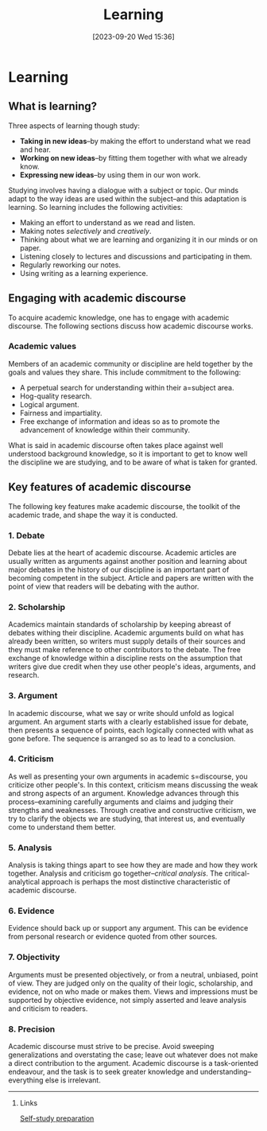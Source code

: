 #+title:      Learning
#+date:       [2023-09-20 Wed 15:36]
#+filetags:   :studyskills:
#+identifier: 20230920T153643

* Learning

** What is learning?

Three aspects of learning though study:

  - *Taking in new ideas*--by making the effort to understand what we read and
    hear.
  - *Working on new ideas*--by fitting them together with what we already know.
  - *Expressing new ideas*--by using them in our won work.

Studying involves having a dialogue with a subject or topic. Our minds adapt to
the way ideas are used within the subject--and this adaptation is learning. So
learning includes the following activities:

  - Making an effort to understand as we read and listen.
  - Making notes /selectively/ and /creatively/.
  - Thinking about what we are learning and organizing it in our minds or on paper.
  - Listening closely to lectures and discussions and participating in them.
  - Regularly reworking our notes.
  - Using writing as a learning experience.

** Engaging with academic discourse

To acquire academic knowledge, one has to engage with academic discourse. The
following sections discuss how academic discourse works.

*** Academic values

Members of an academic community or discipline are held together by the goals
and values they share. This include commitment to the following:

  - A perpetual search for understanding within their a=subject area.
  - Hog-quality research.
  - Logical argument.
  - Fairness and impartiality.
  - Free exchange of information and ideas so as to promote the advancement of
    knowledge within their community.

What is said in academic discourse often takes place against well understood
background knowledge, so it is important to get to know well the discipline we
are studying, and to be aware of what is taken for granted.

** Key features of academic discourse

The following key features make academic discourse, the toolkit of the academic
trade, and shape the way it is conducted.

*** 1. Debate

Debate lies at the heart of academic discourse. Academic articles are usually
written as arguments against another position and learning about major debates
in the history of our discipline is an important part of becoming competent in
the subject. Article and papers are written with the point of view that readers
will be debating with the author.

*** 2. Scholarship

Academics maintain standards of scholarship by keeping abreast of debates withing
their discipline. Academic arguments build on what has already been written, so
writers must supply details of their sources and they must make reference to
other contributors to the debate. The free exchange of knowledge within a
discipline rests on the assumption that writers give due credit when they use
other people's ideas, arguments, and research.

*** 3. Argument

In academic discourse, what we say or write should unfold as logical
argument. An argument starts with a clearly established issue for debate, then
presents a sequence of points, each logically connected with what as gone
before. The sequence is arranged so as to lead to a conclusion.

*** 4. Criticism

As well as presenting your own arguments in academic s=discourse, you criticize
other people's. In this context, criticism means discussing the weak and strong
aspects of an argument. Knowledge advances through this process--examining
carefully arguments and claims and judging their strengths and
weaknesses. Through creative and constructive criticism, we try to clarify the
objects we are studying, that interest us, and eventually come to understand
them better.

*** 5. Analysis

Analysis is taking things apart to see how they are made and how they work
together. Analysis and criticism go together--/critical analysis/. The
critical-analytical approach is perhaps the most distinctive characteristic of
academic discourse.

*** 6. Evidence

Evidence should back up or support any argument. This can be evidence from
personal research or evidence quoted from other sources.

*** 7. Objectivity

Arguments must be presented objectively, or from a neutral, unbiased, point of
view. They are judged only on the quality of their logic, scholarship, and
evidence, not on who made or makes them. Views and impressions must be supported
by objective evidence, not simply asserted and leave analysis and criticism to
readers.

*** 8. Precision

Academic discourse must strive to be precise. Avoid sweeping generalizations
and overstating the case; leave out whatever does not make a direct contribution
to the argument. Academic discourse is a task-oriented endeavour, and the task
is to seek greater knowledge and understanding--everything else is irrelevant.

--------------------------------------------------------------------------------
**** Links

[[denote:20230712T155454][Self-study preparation]]
